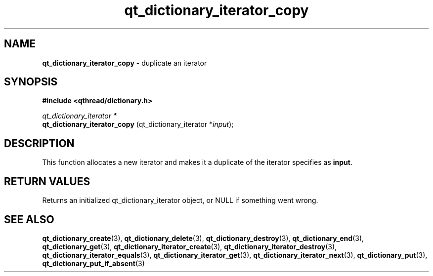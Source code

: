 .TH qt_dictionary_iterator_copy 3 "AUGUST 2012" libqthread "libqthread"
.SH NAME
.B qt_dictionary_iterator_copy
\- duplicate an iterator
.SH SYNOPSIS
.B #include <qthread/dictionary.h>

.I qt_dictionary_iterator *
.br
.B qt_dictionary_iterator_copy
.RI "(qt_dictionary_iterator *" input );

.SH DESCRIPTION
This function allocates a new iterator and makes it a duplicate of the iterator specifies as 
.BR input .
.SH RETURN VALUES
Returns an initialized qt_dictionary_iterator object, or NULL if something went wrong.
.SH SEE ALSO
.BR qt_dictionary_create (3),
.BR qt_dictionary_delete (3),
.BR qt_dictionary_destroy (3),
.BR qt_dictionary_end (3),
.BR qt_dictionary_get (3),
.BR qt_dictionary_iterator_create (3),
.BR qt_dictionary_iterator_destroy (3),
.BR qt_dictionary_iterator_equals (3),
.BR qt_dictionary_iterator_get (3),
.BR qt_dictionary_iterator_next (3),
.BR qt_dictionary_put (3),
.BR qt_dictionary_put_if_absent (3)
